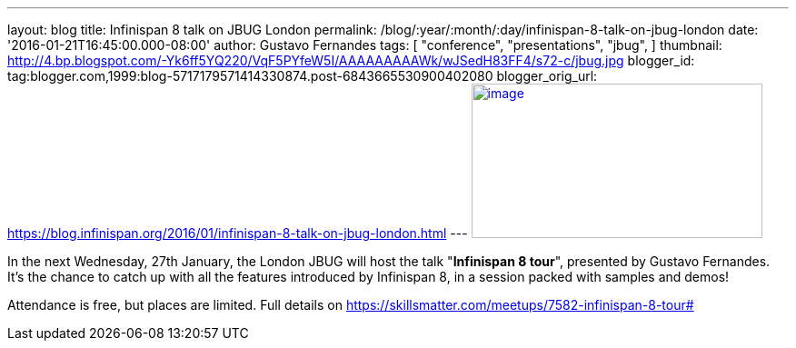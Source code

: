 ---
layout: blog
title: Infinispan 8 talk on JBUG London
permalink: /blog/:year/:month/:day/infinispan-8-talk-on-jbug-london
date: '2016-01-21T16:45:00.000-08:00'
author: Gustavo Fernandes
tags: [ "conference",
"presentations",
"jbug",
]
thumbnail: http://4.bp.blogspot.com/-Yk6ff5YQ220/VqF5PYfeW5I/AAAAAAAAAWk/wJSedH83FF4/s72-c/jbug.jpg
blogger_id: tag:blogger.com,1999:blog-5717179571414330874.post-6843665530900402080
blogger_orig_url: https://blog.infinispan.org/2016/01/infinispan-8-talk-on-jbug-london.html
---
http://4.bp.blogspot.com/-Yk6ff5YQ220/VqF5PYfeW5I/AAAAAAAAAWk/wJSedH83FF4/s1600/jbug.jpg[image:http://4.bp.blogspot.com/-Yk6ff5YQ220/VqF5PYfeW5I/AAAAAAAAAWk/wJSedH83FF4/s320/jbug.jpg[image,width=320,height=170]]



In the next Wednesday, 27th January, the London JBUG will host the talk
"*Infinispan 8 tour*", presented by Gustavo Fernandes. It's the chance
to catch up with all the features introduced by Infinispan 8, in a
session packed with samples and demos!

Attendance is free, but places are limited. Full details on
https://skillsmatter.com/meetups/7582-infinispan-8-tour#
